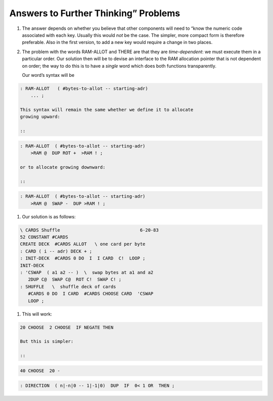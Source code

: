 Answers to Further Thinking” Problems
=====================================
#. The answer depends on whether you believe that other components will
   need to “know the numeric code associated with each key. Usually this
   would *not* be the case. The simpler, more compact form is therefore
   preferable. Also in the first version, to add a new key would require
   a change in two places.

#. The problem with the words RAM-ALLOT and THERE are that they are
   *time-dependent*: we must execute them in a particular order. Our
   solution then will be to devise an interface to the RAM allocation
   pointer that is not dependent on order; the way to do this is to have
   a *single* word which does both functions transparently.

   Our word’s syntax will be

   ::

.. code-block:: none
   
   : RAM-ALLOT   ( #bytes-to-allot -- starting-adr) 
       ... ;

   This syntax will remain the same whether we define it to allocate
   growing upward:

   ::

.. code-block:: none
   
   : RAM-ALLOT  ( #bytes-to-allot -- starting-adr)
       >RAM @  DUP ROT +  >RAM ! ;

   or to allocate growing downward:

   ::

.. code-block:: none
   
   : RAM-ALLOT  ( #bytes-to-allot -- starting-adr)
       >RAM @  SWAP -  DUP >RAM ! ;
#. Our solution is as follows:

   ::

.. code-block:: none
   
   \ CARDS Shuffle                              6-20-83
   52 CONSTANT #CARDS
   CREATE DECK  #CARDS ALLOT   \ one card per byte
   : CARD ( i -- adr) DECK + ;
   : INIT-DECK  #CARDS 0 DO  I  I CARD  C!  LOOP ;
   INIT-DECK
   : 'CSWAP  ( a1 a2 -- )  \  swap bytes at a1 and a2
      2DUP C@  SWAP C@  ROT C!  SWAP C! ;
   : SHUFFLE   \  shuffle deck of cards
      #CARDS 0 DO  I CARD  #CARDS CHOOSE CARD  'CSWAP
      LOOP ;
#. This will work:

   ::

.. code-block:: none
   
   20 CHOOSE  2 CHOOSE  IF NEGATE THEN

   But this is simpler:

   ::

.. code-block:: none
   
   40 CHOOSE  20 -

.. code-block:: none
   
   : DIRECTION  ( n|-n|0 -- 1|-1|0)  DUP  IF  0< 1 OR  THEN ;
